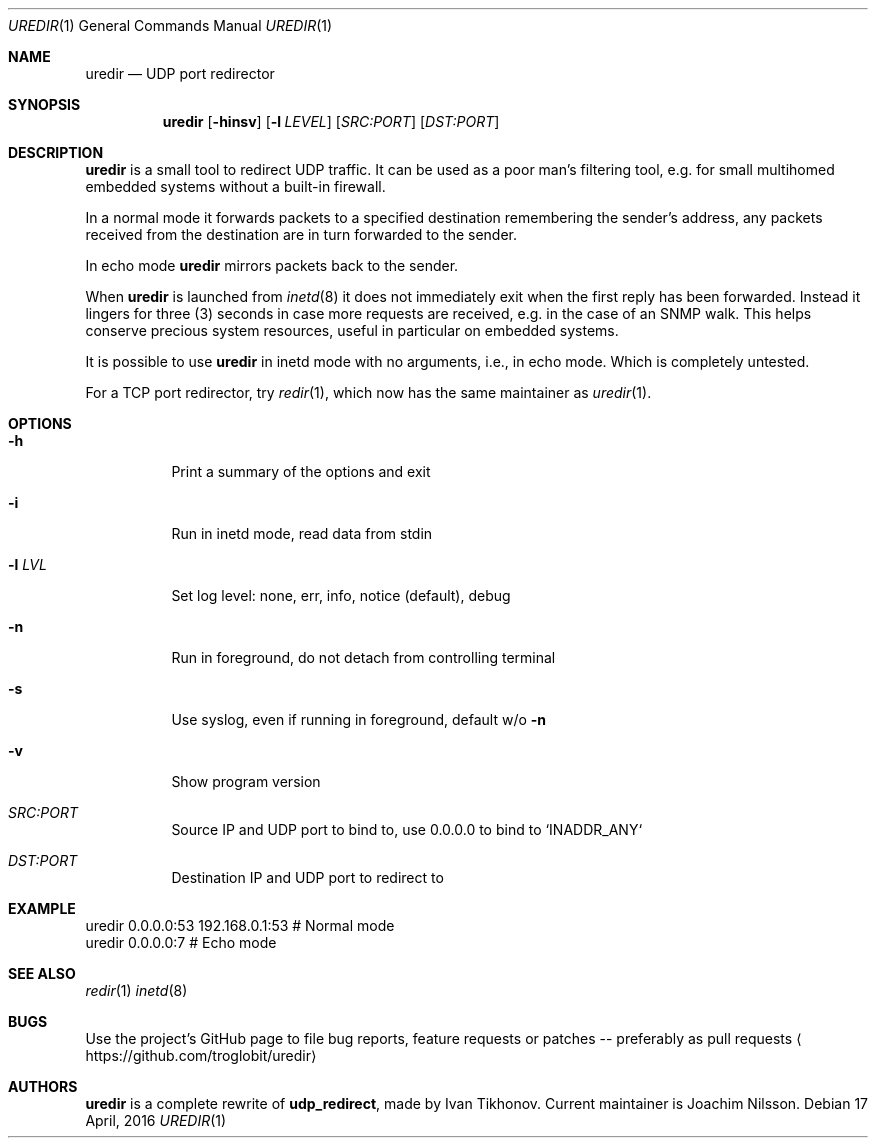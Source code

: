 .Dd 17 April, 2016
.Dt UREDIR 1 
.Os
.Sh NAME
.Nm uredir
.Nd UDP port redirector
.Sh SYNOPSIS
.Nm
.Op Fl hinsv
.Op Fl l Ar LEVEL
.Op Ar SRC:PORT
.Op Ar DST:PORT
.Sh DESCRIPTION
.Nm
is a small tool to redirect UDP traffic.  It can be used as a poor man's
filtering tool, e.g. for small multihomed embedded systems without a
built-in firewall.
.Pp
In a normal mode it forwards packets to a specified destination
remembering the sender's address, any packets received from the
destination are in turn forwarded to the sender.
.Pp
In echo mode
.Nm
mirrors packets back to the sender.
.Pp
When
.Nm
is launched from
.Xr inetd 8
it does not immediately exit when the first reply has been forwarded.
Instead it lingers for three (3) seconds in case more requests are
received, e.g. in the case of an SNMP walk.  This helps conserve
precious system resources, useful in particular on embedded systems.
.Pp
It is possible to use
.Nm
in inetd mode with no arguments, i.e., in echo mode.  Which is
completely untested.
.Pp
For a TCP port redirector, try
.Xr redir 1 ,
which now has the same maintainer as
.Xr uredir 1 .
.Sh OPTIONS
.Bl -tag -width Ds
.It Fl h
Print a summary of the options and exit
.It Fl i
Run in inetd mode, read data from stdin
.It Fl l Ar LVL
Set log level: none, err, info, notice (default), debug
.It Fl n
Run in foreground, do not detach from controlling terminal
.It Fl s
Use syslog, even if running in foreground, default w/o
.Fl n
.It Fl v
Show program version
.It Ar SRC:PORT
Source IP and UDP port to bind to, use 0.0.0.0 to bind to `INADDR_ANY`
.It Ar DST:PORT
Destination IP and UDP port to redirect to
.El
.Sh EXAMPLE
.Nf
.Rs
        uredir 0.0.0.0:53 192.168.0.1:53   # Normal mode
        uredir 0.0.0.0:7                   # Echo mode
.Re
.Fi
.Sh SEE ALSO
.Xr redir 1
.Xr inetd 8
.Sh BUGS
Use the project's GitHub page to file bug reports, feature requests or
patches -- preferably as pull requests
.Aq https://github.com/troglobit/uredir
.Sh AUTHORS
.Nm
is a complete rewrite of
.Nm udp_redirect ,
made by Ivan Tikhonov.  Current maintainer is Joachim Nilsson.
